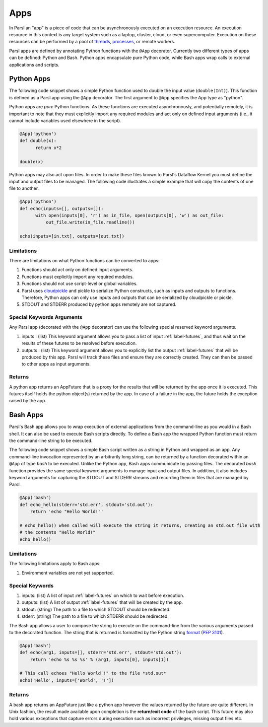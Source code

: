 Apps
====

In Parsl an "app" is a piece of code that can be asynchronously executed on an execution resource.
An execution resource in this context is any target system such as a laptop, cluster, cloud, or even supercomputer. Execution on these resources can be performed by a pool of `threads <https://en.wikipedia.org/wiki/Thread_(computing)>`_, `processes <https://en.wikipedia.org/wiki/Process_(computing)>`_, or remote workers.

Parsl apps are defined by annotating Python functions with the ``@App`` decorator. Currently two different types of apps can be defined: Python and Bash. Python apps encapsulate pure Python code, while Bash apps wrap calls to external applications and scripts.

Python Apps
-----------

The following code snippet shows a simple Python function used to double the input value (``double(Int)``). This function is defined as a Parsl app using the ``@App`` decorator.
The first argument to ``@App`` specifies the App type as "python".

Python apps are *pure* Python functions. As these functions are executed asynchronously, and potentially remotely, it is important to note that they must explicitly import any required modules and act only on defined input arguments (i.e., it cannot include variables used elsewhere in the script).

.. code-block:: python

       @App('python')
       def double(x):
             return x*2

       double(x)

Python apps may also act upon files. In order to make these files known to Parsl's Dataflow Kernel you must define the input and output files to be managed. The following code illustrates a simple example that will copy the contents of one file to another.

.. code-block:: python

       @App('python')
       def echo(inputs=[], outputs=[]):
             with open(inputs[0], 'r') as in_file, open(outputs[0], 'w') as out_file:
                 out_file.write(in_file.readline())

       echo(inputs=[in.txt], outputs=[out.txt])

Limitations
^^^^^^^^^^^

There are limitations on what Python functions can be converted to apps:

1. Functions should act only on defined input arguments.
2. Functions must explicitly import any required modules.
3. Functions should not use script-level or global variables.
4. Parsl uses `cloudpickle <https://github.com/cloudpipe/cloudpickle>`_ and pickle to serialize Python constructs, such as inputs and outputs to functions. Therefore, Python apps can only use inputs and outputs that can be serialized by cloudpickle or pickle.
5. STDOUT and STDERR produced by python apps remotely are not captured.

Special Keywords Arguments
^^^^^^^^^^^^^^^^^^^^^^^^^^

Any Parsl app (decorated with the ``@App`` decorator) can use the following special reserved keyword arguments.

1. inputs : (list) This keyword argument allows you to pass a list of input :ref:`label-futures`, and thus wait on
   the results of these futures to be resolved before execution.
2. outputs : (list) This keyword argument allows you to explicitly list the output :ref:`label-futures` that
   will be produced by this app. Parsl will track these files and ensure they are correctly created.
   They can then be passed to other apps as input arguments.

Returns
^^^^^^^

A python app returns an AppFuture that is a proxy for the results that will be returned by the
app once it is executed. This futures itself holds the python object(s) returned by the app.
In case of a failure in the app, the future holds the exception raised by the app.

Bash Apps
---------

Parsl's Bash app allows you to wrap execution of external applications from the command-line as you would in a Bash shell. It can also be used to execute Bash scripts directly. To define a Bash app the wrapped Python function must return the command-line string to be executed.

The following code snippet shows a simple Bash script written as a string in Python and wrapped as an app.
Any command-line invocation represented by an arbitrarily long string, can be returned by a function decorated
within an ``@App`` of type `bash` to be executed. Unlike the Python app, Bash apps communicate by passing files.
The decorated `bash` function provides the same special keyword arguments to manage input and output files.
In addition, it also includes keyword arguments for capturing the STDOUT and STDERR streams and recording
them in files that are managed by Parsl.


.. code-block:: python

       @App('bash')
       def echo_hello(stderr='std.err', stdout='std.out'):
           return 'echo "Hello World!"'

       # echo_hello() when called will execute the string it returns, creating an std.out file with
       # the contents "Hello World!"
       echo_hello()


Limitations
^^^^^^^^^^^

The following limitations apply to Bash apps:

1. Environment variables are not yet supported.

Special Keywords
^^^^^^^^^^^^^^^^

1. inputs: (list) A list of input :ref:`label-futures` on which to wait before execution.
2. outputs: (list) A list of output :ref:`label-futures` that will be created by the app.
3. stdout: (string) The path to a file to which STDOUT should be redirected.
4. stderr: (string) The path to a file to which STDERR should be redirected.

The Bash app allows a user to compose the string to execute on the command-line from the various arguments passed
to the decorated function. The string that is returned is formatted by the Python string `format <https://docs.python.org/3.4/library/functions.html#format>`_  (`PEP 3101 <https://www.python.org/dev/peps/pep-3101/>`_).

.. code-block:: python

       @App('bash')
       def echo(arg1, inputs=[], stderr='std.err', stdout='std.out'):
           return 'echo %s %s %s' % (arg1, inputs[0], inputs[1])

       # This call echoes "Hello World !" to the file *std.out*
       echo('Hello', inputs=['World', '!'])

Returns
^^^^^^^

A bash app returns an AppFuture just like a python app however the values returned by the
future are quite different. In Unix fashion, the result made available upon
completion is the **return/exit code** of the bash script. This future may also hold various
exceptions that capture errors during execution such as incorrect privileges, missing output
files etc.
